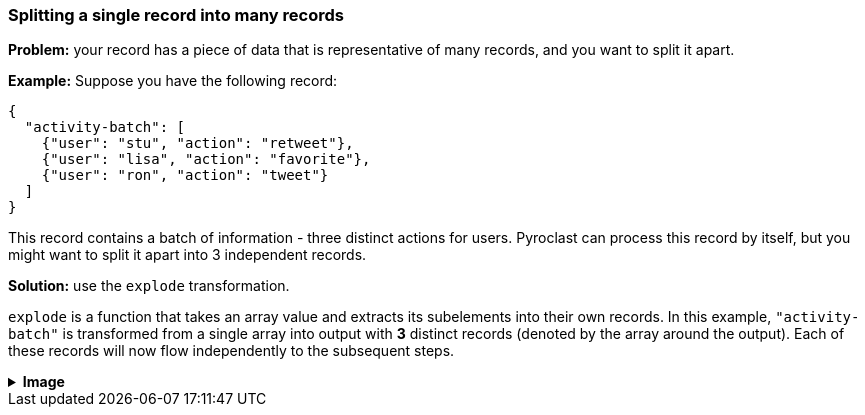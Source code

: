 === Splitting a single record into many records

**Problem:** your record has a piece of data that is representative of many records,
and you want to split it apart.

**Example:** Suppose you have the following record:

```json
{
  "activity-batch": [
    {"user": "stu", "action": "retweet"},
    {"user": "lisa", "action": "favorite"},
    {"user": "ron", "action": "tweet"}
  ]
}
```

This record contains a batch of information - three distinct actions for users.
Pyroclast can process this record by itself, but you might want to split it apart
into 3 independent records.

**Solution:** use the `explode` transformation.

`explode` is a function that takes an array value and extracts its subelements into
their own records. In this example, `"activity-batch"` is transformed from a single
array into output with *3* distinct records (denoted by the array around the output).
Each of these records will now flow independently to the subsequent steps.

++++
<details>
  <summary><strong>Image</strong></summary>
  <br/>
++++
image::parsing-value-types/img-1.png[]
++++
</details>
++++
